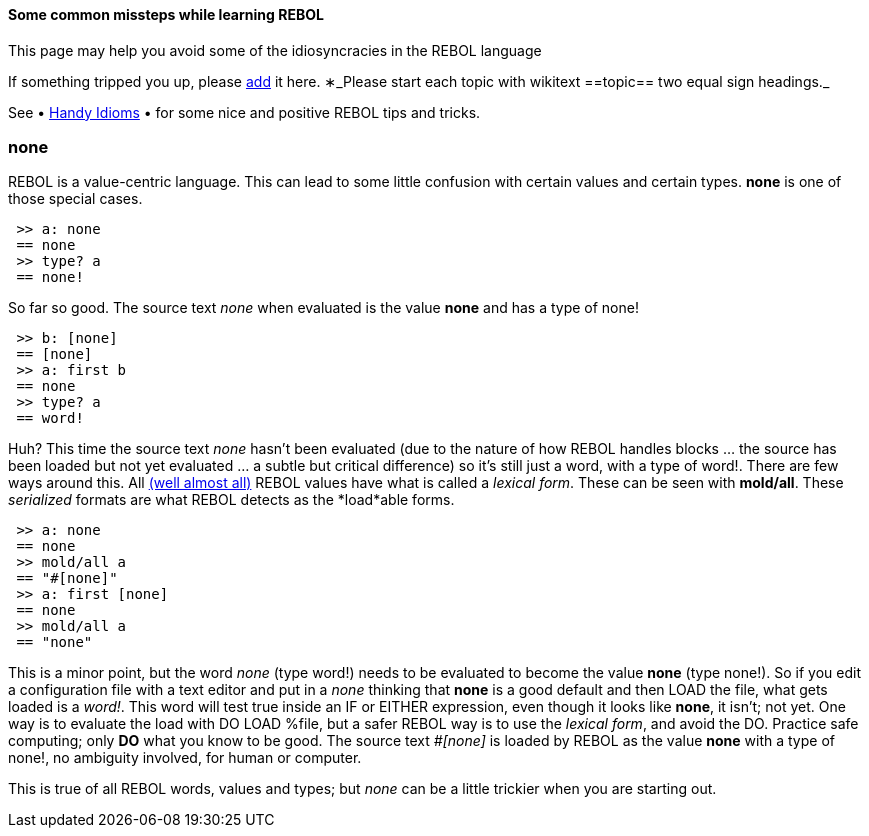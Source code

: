 
Some common missteps while learning REBOL
^^^^^^^^^^^^^^^^^^^^^^^^^^^^^^^^^^^^^^^^^

This page may help you avoid some of the idiosyncracies in the REBOL
language

If something tripped you up, please http://rebol.net/w/index.php?title=Forgoing_faux_pas&action=edit&section=new[add]
it here. &lowast;_Please start each topic with wikitext
==topic== two equal sign headings._

See &bull; link:Handy_Idioms[Handy Idioms] &bull; for some nice and
positive REBOL tips and tricks.


none
~~~~

REBOL is a value-centric language. This can lead to some little
confusion with certain values and certain types. *none* is one of those
special cases.

` >> a: none` +
` == none` +
` >> type? a` +
` == none!`

So far so good. The source text _none_ when evaluated is the value
*none* and has a type of none!

` >> b: [none]` +
` == [none]` +
` >> a: first b` +
` == none` +
` >> type? a` +
` == word!`

Huh? This time the source text _none_ hasn't been evaluated (due to the
nature of how REBOL handles blocks ... the source has been loaded but
not yet evaluated ... a subtle but critical difference) so it's still
just a word, with a type of word!. There are few ways around this. All
link:#yesno[(well almost all)] REBOL values have what is
called a _lexical form_. These can be seen with *mold/all*. These
_serialized_ formats are what REBOL detects as the *load*able forms.

` >> a: none` +
` == none` +
` >> mold/all a` +
` == "#[none]"` +
` >> a: first [none]` +
` == none` +
` >> mold/all a` +
` == "none"`

This is a minor point, but the word _none_ (type word!) needs to be
evaluated to become the value *none* (type none!). So if you edit a
configuration file with a text editor and put in a _none_ thinking that
*none* is a good default and then LOAD the file, what gets loaded is a
_word!_. This word will test true inside an IF or EITHER expression,
even though it looks like *none*, it isn't; not yet. One way is to
evaluate the load with DO LOAD %file, but a safer REBOL way is to use
the _lexical form_, and avoid the DO. Practice safe computing; only *DO* what you know to be
good. The source text _#[none]_ is loaded by REBOL as the value
*none* with a type of none!, no ambiguity involved, for human or
computer.

This is true of all REBOL words, values and types; but _none_ can be a
little trickier when you are starting out.

